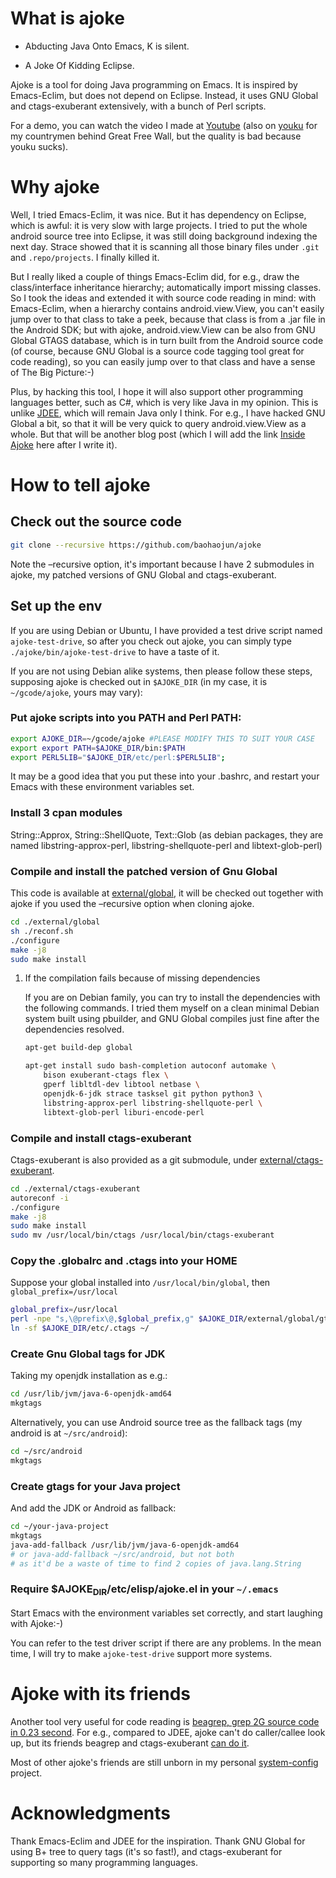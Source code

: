 * What is ajoke

 * Abducting Java Onto Emacs, K is silent.

 * A Joke Of Kidding Eclipse.

Ajoke is a tool for doing Java programming on Emacs. It is inspired by
Emacs-Eclim, but does not depend on Eclipse. Instead, it uses GNU
Global and ctags-exuberant extensively, with a bunch of Perl scripts.

For a demo, you can watch the video I made at [[http://www.youtube.com/watch?v=K4bYiQik6lE][Youtube]] (also on [[http://v.youku.com/v_show/id_XNTg5MzcxNTQ0.html][youku]]
for my countrymen behind Great Free Wall, but the quality is bad
because youku sucks).

* Why ajoke

Well, I tried Emacs-Eclim, it was nice. But it has dependency on
Eclipse, which is awful: it is very slow with large projects. I tried
to put the whole android source tree into Eclipse, it was still doing
background indexing the next day. Strace showed that it is scanning
all those binary files under =.git= and =.repo/projects=. I finally
killed it.

But I really liked a couple of things Emacs-Eclim did, for e.g., draw
the class/interface inheritance hierarchy; automatically import
missing classes. So I took the ideas and extended it with source code
reading in mind: with Emacs-Eclim, when a hierarchy contains
android.view.View, you can't easily jump over to that class to take a
peek, because that class is from a .jar file in the Android SDK; but
with ajoke, android.view.View can be also from GNU Global GTAGS
database, which is in turn built from the Android source code (of
course, because GNU Global is a source code tagging tool great for
code reading), so you can easily jump over to that class and have a
sense of The Big Picture:-)

Plus, by hacking this tool, I hope it will also support other
programming languages better, such as C#, which is very like Java in
my opinion. This is unlike [[http://jdee.sourceforge.net/][JDEE]], which will remain Java only I
think. For e.g., I have hacked GNU Global a bit, so that it will be
very quick to query android.view.View as a whole. But that will be
another blog post (which I will add the link [[http://baohaojun.github.io/blog/2013/10/01/0-Inside-Ajoke.html][Inside Ajoke]] here after I
write it).

* How to tell ajoke

** Check out the source code

#+BEGIN_SRC sh
git clone --recursive https://github.com/baohaojun/ajoke
#+END_SRC

Note the --recursive option, it's important because I have 2
submodules in ajoke, my patched versions of GNU Global and
ctags-exuberant.

** Set up the env
If you are using Debian or Ubuntu, I have provided a test drive script
named =ajoke-test-drive=, so after you check out ajoke, you can simply
type =./ajoke/bin/ajoke-test-drive= to have a taste of it.

If you are not using Debian alike systems, then please follow these
steps, supposing ajoke is checked out in =$AJOKE_DIR= (in my case, it
is =~/gcode/ajoke=, yours may vary):

*** Put ajoke scripts into you PATH and Perl PATH:

   #+BEGIN_SRC sh
   export AJOKE_DIR=~/gcode/ajoke #PLEASE MODIFY THIS TO SUIT YOUR CASE
   export export PATH=$AJOKE_DIR/bin:$PATH
   export PERL5LIB="$AJOKE_DIR/etc/perl:$PERL5LIB";
   #+END_SRC

It may be a good idea that you put these into your .bashrc, and
restart your Emacs with these environment variables set.

*** Install 3 cpan modules

    String::Approx, String::ShellQuote, Text::Glob (as debian
   packages, they are named libstring-approx-perl,
   libstring-shellquote-perl and libtext-glob-perl)

*** Compile and install the patched version of Gnu Global

This code is available at [[https://github.com/baohaojun/ajoke-global][external/global]], it will be checked out
together with ajoke if you used the --recursive option when cloning
ajoke.

   #+BEGIN_SRC sh
   cd ./external/global
   sh ./reconf.sh
   ./configure
   make -j8
   sudo make install
   #+END_SRC

**** If the compilation fails because of missing dependencies

If you are on Debian family, you can try to install the dependencies
with the following commands. I tried them myself on a clean minimal
Debian system built using pbuilder, and GNU Global compiles just fine
after the dependencies resolved.

#+BEGIN_SRC sh
apt-get build-dep global

apt-get install sudo bash-completion autoconf automake \
    bison exuberant-ctags flex \
    gperf libltdl-dev libtool netbase \
    openjdk-6-jdk strace tasksel git python python3 \
    libstring-approx-perl libstring-shellquote-perl \
    libtext-glob-perl liburi-encode-perl
#+END_SRC

*** Compile and install ctags-exuberant

Ctags-exuberant is also provided as a git submodule, under
[[https://github.com/baohaojun/ctags-exuberant][external/ctags-exuberant]].

   #+BEGIN_SRC sh
   cd ./external/ctags-exuberant
   autoreconf -i
   ./configure
   make -j8
   sudo make install
   sudo mv /usr/local/bin/ctags /usr/local/bin/ctags-exuberant
   #+END_SRC

*** Copy the .globalrc and .ctags into your HOME

    Suppose your global installed into =/usr/local/bin/global=, then ~global_prefix=/usr/local~
   #+BEGIN_SRC sh
   global_prefix=/usr/local
   perl -npe "s,\@prefix\@,$global_prefix,g" $AJOKE_DIR/external/global/gtags.conf.in > ~/.globalrc
   ln -sf $AJOKE_DIR/etc/.ctags ~/
   #+END_SRC

*** Create Gnu Global tags for JDK

    Taking my openjdk installation as e.g.:

   #+BEGIN_SRC sh
   cd /usr/lib/jvm/java-6-openjdk-amd64
   mkgtags
   #+END_SRC

   Alternatively, you can use Android source tree as the fallback tags
   (my android is at =~/src/android=):

   #+BEGIN_SRC sh
   cd ~/src/android
   mkgtags
   #+END_SRC

*** Create gtags for your Java project

    And add the JDK or Android as fallback:

   #+BEGIN_SRC sh
   cd ~/your-java-project
   mkgtags
   java-add-fallback /usr/lib/jvm/java-6-openjdk-amd64
   # or java-add-fallback ~/src/android, but not both
   # as it'd be a waste of time to find 2 copies of java.lang.String
   #+END_SRC

*** Require $AJOKE_DIR/etc/elisp/ajoke.el in your =~/.emacs=

    Start Emacs with the environment variables set correctly, and
    start laughing with Ajoke:-)

You can refer to the test driver script if there are any problems. In
the mean time, I will try to make =ajoke-test-drive= support more
systems.

* Ajoke with its friends

Another tool very useful for code reading is [[./blog/2011/12/23/beagrep.org][beagrep, grep 2G source
code in 0.23 second]]. For e.g., compared to JDEE, ajoke can't do
caller/callee look up, but its friends beagrep and ctags-exuberant [[http://baohaojun.github.io/blog/2013/07/20/0-grep-cross-ref.html][can
do it]].

Most of other ajoke's friends are still unborn in my personal
[[https://github.com/baohaojun/system-config][system-config]] project.

* Acknowledgments

Thank Emacs-Eclim and JDEE for the inspiration. Thank GNU Global for
using B+ tree to query tags (it's so fast!), and ctags-exuberant for
supporting so many programming languages.
